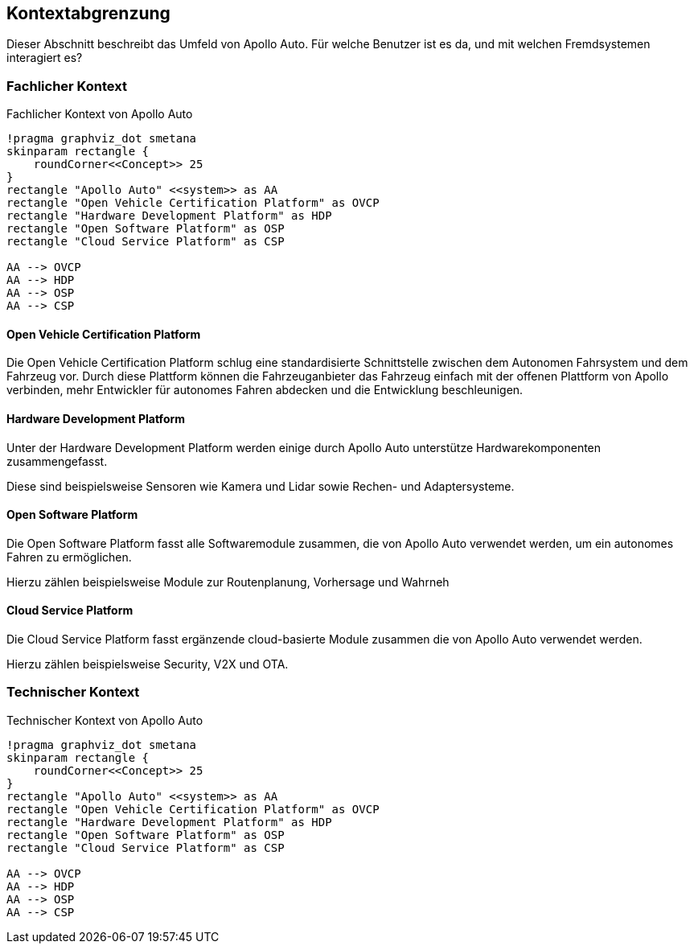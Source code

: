 [[section-system-scope-and-context]]
== Kontextabgrenzung

Dieser Abschnitt beschreibt das Umfeld von Apollo Auto. Für welche Benutzer ist es da, und mit welchen Fremdsystemen interagiert es?

//[role="arc42help"]
//****
//.Inhalt
//Die Kontextabgrenzung grenzt das System von allen Kommunikationsbeziehungen (Nachbarsystemen und Benutzerrollen) ab.
//Sie legt damit die externen Schnittstellen fest.

//Differenzieren Sie fachliche (fachliche Ein- und Ausgaben) und technische Kontexte (Kanäle, Protokolle, Hardware), falls nötig.

//.Motivation
//Die fachlichen und technischen Schnittstellen zur Kommunikation gehören zu den kritischsten Aspekten eines Systems.
//Stellen Sie sicher, dass Sie diese komplett verstanden haben.

//.Form
//Verschiedene Optionen:

//* Diverse Kontextdiagramme
//* Listen von Kommunikationsbeziehungen mit deren Schnittstellen
//****

=== Fachlicher Kontext

//[role="arc42help"]
//****
//.Inhalt
//Festlegung *aller* Kommunikationsbeziehungen (Nutzer, IT-Systeme, ...) mit Erklärung der fachlichen Ein- und Ausgabedaten oder Schnittstellen.
//Zusätzlich (bei Bedarf) fachliche Datenformate oder Protokolle der Kommunikation mit den Nachbarsystemen.

//.Motivation
//Alle Beteiligten müssen verstehen, welche fachlichen Informationen mit der Umwelt ausgetauscht werden.

//.Form
//Alle Diagrammarten, die das System als Blackbox darstellen und die fachlichen Schnittstellen zu den Nachbarsystemen beschreiben.

//Alternativ oder ergänzend können Sie eine Tabelle verwenden.
//Der Titel gibt den Namen Ihres Systems wieder; die drei Spalten sind: Kommunikationsbeziehung, Eingabe, Ausgabe.
//****

//**<Diagramm und/oder Tabelle>**
.Fachlicher Kontext von Apollo Auto
[plantuml, "{plantUMLDir}FACHkontext", png]
----
!pragma graphviz_dot smetana
skinparam rectangle {
    roundCorner<<Concept>> 25
}
rectangle "Apollo Auto" <<system>> as AA
rectangle "Open Vehicle Certification Platform" as OVCP
rectangle "Hardware Development Platform" as HDP
rectangle "Open Software Platform" as OSP
rectangle "Cloud Service Platform" as CSP

AA --> OVCP
AA --> HDP
AA --> OSP
AA --> CSP
----


//**<optional: Erläuterung der externen fachlichen Schnittstellen>**

==== Open Vehicle Certification Platform
Die Open Vehicle Certification Platform schlug eine standardisierte Schnittstelle zwischen dem Autonomen Fahrsystem und dem Fahrzeug vor. Durch diese Plattform können die Fahrzeuganbieter das Fahrzeug einfach mit der offenen Plattform von Apollo verbinden, mehr Entwickler für autonomes Fahren abdecken und die Entwicklung beschleunigen.

//Certified Apollo Compatible Drive-by-wire Vehicle
//Open Vehicle Interface Standard

==== Hardware Development Platform

Unter der Hardware Development Platform werden einige durch Apollo Auto unterstütze Hardwarekomponenten zusammengefasst. 

Diese sind beispielsweise Sensoren wie Kamera und Lidar sowie Rechen- und Adaptersysteme. 



//===== Computing Unit
//===== GPS/IMU
//You could integrate 2 types of Navigation Hardware with Apollo. Refer to their individual Installation guides for more information.
//
//* Novatel
//** NovAtel Propak6 with NovAtel IMU-IGM-A1
//** SPAN-IGM-A1
//*Navtech NV-GI120
//
//===== Camera
//You could integrate 3 types of Camera's with Apollo. 
//
//* Leopard Imaging Inc's Camera - LI-USB30-AZ023WDRB
//* Truly Camera
//* Wissen Camera
//
//Refer to their individual Installation guides for more information. If you currently use the ASU, you could integrate any of the camera's below, if not, only the Leopard Camera would work with Apollo.
//
//===== LiDAR
//
//You could integrate 3 types of LiDAR's with Apollo. Refer to their individual Installation guides for more information.
//
//* Velodyne - Apollo 3.0 provides support to 2 types of Velodyne LiDARs:
//** HDL64E-S3
//** VLP Series
//** VLS-128
//* Hesai
//* Innovusion
//
//===== Radar
//
//You could integrate 3 types of Radar's with Apollo. Refer to their individual Installation guides for more information.
//
//* Continental ARS408-21 Radar
//* Racobit B01HC Radar
//
//===== Ultrasonic Radar
//===== HMI Device
//===== Black Box
//
//===== ASU
//Apollo Sensor Unit (ASU) is designed to work with Industrial PC (IPC) to implement sensor fusion, vehicle control and network access in Apollo's autonomous driving platform.
//
//The ASU system provides sensor interfaces to collect data from various sensors, including cameras, Lidars, Radars, and Ultrasonic Sensors. The system also utilizes pulse per second (PPS) and GPRMC signals from GNSS receiver to implement data collection synchronization for the camera and LiDAR sensors.
//
//The communication between the ASU and the IPC is through PCI Express Interface. ASU collects sensor data and passes to IPC via PCI Express Interface, and the IPC uses the ASU to send out Vehicle Control commands in the Controller Area Network (CAN) protocol.
//
//In addition, Lidar connectivity via Ethernet, WWAN gateway via 4G LTE module, and WiFi access point via WiFi module will be enabled in the future releases.
//
//
//===== AXU
//
//Apollo Extension Unit (AXU) is designed to boost computation capability and expand storage capacity by enabling developers to plug-in additional accelerators including GPU, FPGA modules, and etc.
//
//===== V2X OBU
//
==== Open Software Platform

Die Open Software Platform fasst alle Softwaremodule zusammen, die von Apollo Auto verwendet werden, um ein autonomes Fahren zu ermöglichen.

Hierzu zählen beispielsweise Module zur Routenplanung, Vorhersage und Wahrneh

//Map Engine
//Localization
//Perception
//Prediction
//Planning
//Control
//HMI
//V2X Adaptor
//Apollo Cyber RT
//RTOS

==== Cloud Service Platform

Die Cloud Service Platform fasst ergänzende cloud-basierte Module zusammen die von Apollo Auto verwendet werden.

Hierzu zählen beispielsweise Security, V2X und OTA. 

//HD Map
//Simulation
//Production Components
//Security
//OTA
//DuerOS
//V2X
//Fuel Data Service
//==== Solutions

=== Technischer Kontext

.Technischer Kontext von Apollo Auto
[plantuml, "{plantUMLDir}TECHcontext", png]
----
!pragma graphviz_dot smetana
skinparam rectangle {
    roundCorner<<Concept>> 25
}
rectangle "Apollo Auto" <<system>> as AA
rectangle "Open Vehicle Certification Platform" as OVCP
rectangle "Hardware Development Platform" as HDP
rectangle "Open Software Platform" as OSP
rectangle "Cloud Service Platform" as CSP

AA --> OVCP
AA --> HDP
AA --> OSP
AA --> CSP
----

//[role="arc42help"]
//****
//.Inhalt
//Technische Schnittstellen (Kanäle, Übertragungsmedien) zwischen dem //System und seiner Umwelt.
//Zusätzlich eine Erklärung (_mapping_), welche fachlichen Ein- und Ausgaben über welche technischen Kanäle fließen.

//.Motivation
//Viele Stakeholder treffen Architekturentscheidungen auf Basis der technischen Schnittstellen des Systems zu seinem Kontext.

//Insbesondere bei der Entwicklung von Infrastruktur oder Hardware sind diese technischen Schnittstellen durchaus entscheidend.

//.Form
//Beispielsweise UML Deployment-Diagramme mit den Kanälen zu Nachbarsystemen, begleitet von einer Tabelle, die Kanäle auf Ein-/Ausgaben abbildet.
//****

//**<Diagramm oder Tabelle>**

//**<optional: Erläuterung der externen technischen Schnittstellen>**

//**<Mapping fachliche auf technische Schnittstellen>**




